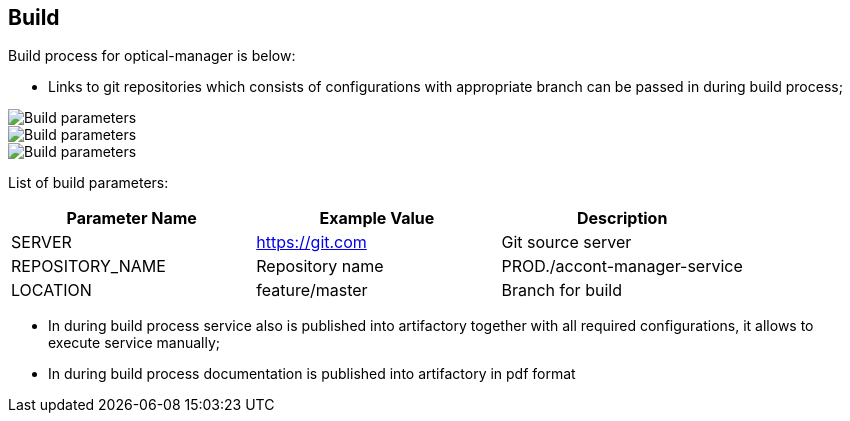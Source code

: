 == Build

Build process for optical-manager is below:

* Links to git repositories which consists of configurations with appropriate branch can be passed in during build process;


image::docs/images/build.png[Build parameters]
image::images/build.png[Build parameters]
image::build.png[Build parameters]

List of build parameters:

|===
|Parameter Name | Example Value  |Description

|SERVER
| https://git.com
|Git source server

|REPOSITORY_NAME
|Repository name
|PROD./accont-manager-service

|LOCATION
| feature/master
|Branch for build
|===


* In during build process service also is published into artifactory together with all required configurations, it allows to execute service manually;
* In during build process documentation is published into artifactory in pdf format
